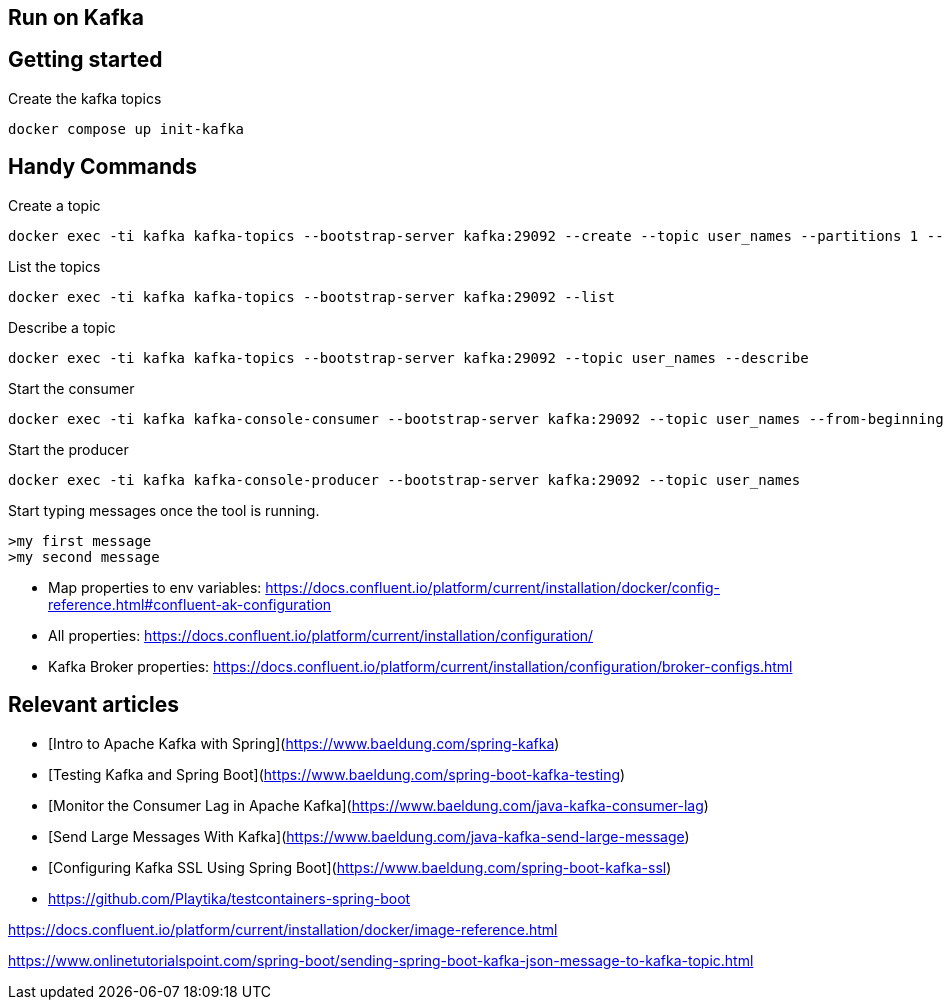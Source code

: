 == Run on Kafka
:toc:
:icons: font
:url-quickref:

== Getting started

Create the kafka topics

[source,shell script]
docker compose up init-kafka

== Handy Commands

Create a topic
[source,shell script]
docker exec -ti kafka kafka-topics --bootstrap-server kafka:29092 --create --topic user_names --partitions 1 --replication-factor 1

List the topics
[source,shell script]
docker exec -ti kafka kafka-topics --bootstrap-server kafka:29092 --list

Describe a topic
[source,shell script]
docker exec -ti kafka kafka-topics --bootstrap-server kafka:29092 --topic user_names --describe


Start the consumer
[source,shell script]
docker exec -ti kafka kafka-console-consumer --bootstrap-server kafka:29092 --topic user_names --from-beginning


Start the producer
[source,shell script]
docker exec -ti kafka kafka-console-producer --bootstrap-server kafka:29092 --topic user_names

Start typing messages once the tool is running.
[source,text]
>my first message
>my second message























* Map properties to env variables:
https://docs.confluent.io/platform/current/installation/docker/config-reference.html#confluent-ak-configuration
* All properties:
https://docs.confluent.io/platform/current/installation/configuration/
* Kafka Broker properties:
https://docs.confluent.io/platform/current/installation/configuration/broker-configs.html


== Relevant articles

- [Intro to Apache Kafka with Spring](https://www.baeldung.com/spring-kafka)
- [Testing Kafka and Spring Boot](https://www.baeldung.com/spring-boot-kafka-testing)
- [Monitor the Consumer Lag in Apache Kafka](https://www.baeldung.com/java-kafka-consumer-lag)
- [Send Large Messages With Kafka](https://www.baeldung.com/java-kafka-send-large-message)
- [Configuring Kafka SSL Using Spring Boot](https://www.baeldung.com/spring-boot-kafka-ssl)

- https://github.com/Playtika/testcontainers-spring-boot

https://docs.confluent.io/platform/current/installation/docker/image-reference.html

https://www.onlinetutorialspoint.com/spring-boot/sending-spring-boot-kafka-json-message-to-kafka-topic.html
